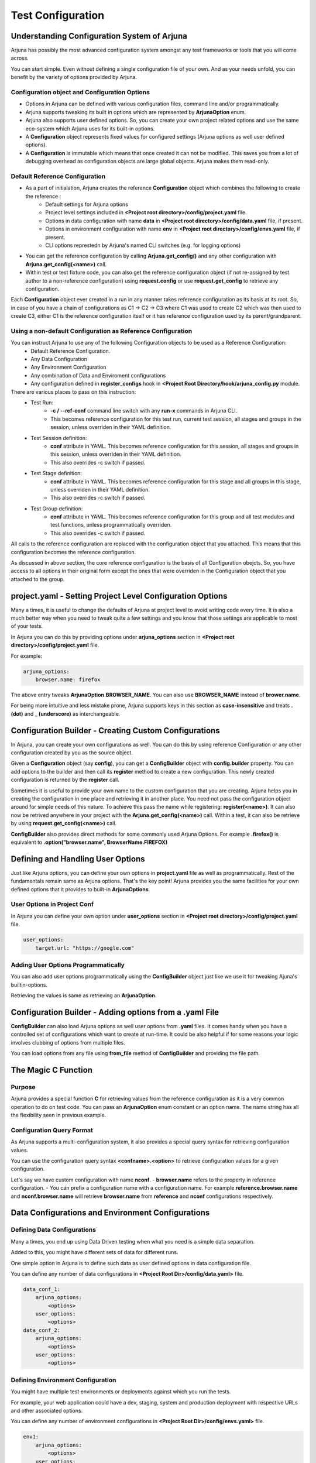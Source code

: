 .. _configuration:

Test Configuration
==================

Understanding Configuration System of Arjuna
--------------------------------------------

Arjuna has possibly the most advanced configuration system amongst any test frameworks or tools that you will come across.

You can start simple. Even without defining a single configuration file of your own. And as your needs unfold, you can benefit by the variety of options provided by Arjuna.

**Configuration** object and Configuration Options
^^^^^^^^^^^^^^^^^^^^^^^^^^^^^^^^^^^^^^^^^^^^^^^^^^
- Options in Arjuna can be defined with various configuration files, command line and/or programmatically.
- Arjuna supports tweaking its built in options which are represented by **ArjunaOption** enum. 
- Arjuna also supports user defined options. So, you can create your own project related options and use the same eco-system which Arjuna uses for its built-in options.
- A **Configuration** object represents fixed values for configured settings (Arjuna options as well user defined options).
- A **Configuration** is immutable which means that once created it can not be modified. This saves you from a lot of debugging overhead as configuration objects are large global objects. Arjuna makes them read-only.

Default **Reference Configuration**
^^^^^^^^^^^^^^^^^^^^^^^^^^^^^^^^^^^
- As a part of initialation, Arjuna creates the reference **Configuration** object which combines the following to create the reference :
    - Default settings for Arjuna options
    - Project level settings included in **<Project root directory>/config/project.yaml** file.
    - Options in data configuration with name **data** in **<Project root directory>/config/data.yaml** file, if present.
    - Options in environment configuration with name **env** in **<Project root directory>/config/envs.yaml** file, if present.
    - CLI options represtedn by Arjuna's named CLI switches (e.g. for logging options)
- You can get the reference configuration by calling **Arjuna.get_config()** and any other configuration with **Arjuna.get_config(<name>)** call.
- Within test or test fixture code, you can also get the reference configuration object (if not re-assigned by test author to a non-reference configuration) using **request.config** or use **request.get_config** to retrieve any configuration.

Each **Configuration** object ever created in a run in any manner takes reference configuration as its basis at its root. So, in case of you have a chain of configurations as C1 -> C2 -> C3 where C1 was used to create C2 which was then used to create C3, either C1 is the reference configuration itself or it has reference configuration used by its parent/grandparent.


Using a non-default Configuration as Reference Configuration
^^^^^^^^^^^^^^^^^^^^^^^^^^^^^^^^^^^^^^^^^^^^^^^^^^^^^^^^^^^^

You can instruct Arjuna to use any of the following Configuration objects to be used as a Reference Configuration:
    * Default Reference Configuration.
    * Any Data Configuration
    * Any Environment Configuration
    * Any combination of Data and Enviroment configurations
    * Any configuration defined in **register_configs** hook in **<Project Root Directory/hook/arjuna_config.py** module.

There are various places to pass on this instruction:
    * Test Run:
        - **-c / --ref-conf** command line switch with any **run-x** commands in Arjuna CLI. 
        - This becomes reference configuration for this test run, current test session, all stages and groups in the session, unless overriden in their YAML definition.
    * Test Session definition:
        - **conf** attribute in YAML. This becomes reference configuration for this session, all stages and groups in this session, unless overriden in their YAML definition.
        - This also overrides -c switch if passed.
    * Test Stage definition:
        - **conf** attribute in YAML. This becomes reference configuration for this stage and all groups in this stage, unless overriden in their YAML definition.
        - This also overrides -c switch if passed.
    * Test Group definition:
        - **conf** attribute in YAML. This becomes reference configuration for this group and all test modules and test functions, unless programmatically overriden.
        - This also overrides -c switch if passed.    

All calls to the reference configuration are replaced with the configuration object that you attached. This means that this configuration becomes the reference configuration.

As discussed in above section, the core reference configuration is the basis of all Configuration obejcts. So, you have access to all options in their original form except the ones that were overriden in the Configuration object that you attached to the group.


**project.yaml** - Setting Project Level Configuration Options
--------------------------------------------------------------

Many a times, it is useful to change the defaults of Arjuna at project level to avoid writing code every time. It is also a much better way when you need to tweak quite a few settings and you know that those settings are applicable to most of your tests.

In Arjuna you can do this by providing options under **arjuna_options** section in **<Project root directory>/config/project.yaml** file.

For example:

.. code-block:: YAML

    arjuna_options:
        browser.name: firefox

The above entry tweaks **ArjunaOption.BROWSER_NAME**. You can also use **BROWSER_NAME** instead of **brower.name**. 

For being more intuitive and less mistake prone, Arjuna supports keys in this section as **case-insensitive** and treats **. (dot)** and **_ (underscore)** as interchangeable. 

**Configuration Builder** - Creating Custom Configurations
----------------------------------------------------------

In Arjuna, you can create your own configurations as well. You can do this by using reference Configuration or any other configuration created by you as the source object.

Given a **Configuration** object (say **config**), you can get a **ConfigBuilder** object with **config.builder** property. You can add options to the builder and then call its **register** method to create a new configuration. This newly created configuration is returned by the **register** call.

Sometimes it is useful to provide your own name to the custom configuration that you are creating. Arjuna helps you in creating the configuration in one place and retrieving it in another place. You need not pass the configuration object around for simple needs of this nature. To achieve this pass the name while registering: **register(<name>)**. It can also now be retrived anywhere in your project with the **Arjuna.get_config(<name>)** call. Within a test, it can also be retrieve by using **request.get_config(<name>)** call.

**ConfigBuilder** also provides direct methods for some commonly used Arjuna Options. For example **.firefox()** is equivalent to **.option("browser.name", BrowserName.FIREFOX)**

Defining and Handling **User Options**
--------------------------------------

Just like Arjuna options, you can define your own options in **project.yaml** file as well as programmatically. Rest of the fundamentals remain same as Arjuna options. That's the key point! Arjuna provides you the same facilities for your own defined options that it provides to built-in **ArjunaOptions**.

User Options in Project Conf
^^^^^^^^^^^^^^^^^^^^^^^^^^^^

In Arjuna you can define your own option under **user_options** section in **<Project root directory>/config/project.yaml** file.

.. code-block:: YAML

    user_options:
        target.url: "https://google.com"


Adding User Options Programmatically
^^^^^^^^^^^^^^^^^^^^^^^^^^^^^^^^^^^^

You can also add user options programmatically using the **ConfigBuilder** object just like we use it for tweaking Ajuna's builtin-options.

Retrieving the values is same as retrieving an **ArjunaOption**.

Configuration Builder - **Adding options from a .yaml File**
------------------------------------------------------------

**ConfigBuilder** can also load Arjuna options as well user options from **.yaml** files. It comes handy when you have a controlled set of configurations which want to create at run-time. It could be also helpful if for some reasons your logic involves clubbing of options from multiple files.

You can load options from any file using **from_file** method of **ConfigBuilder** and providing the file path.

The Magic **C** Function
------------------------

Purpose 
^^^^^^^

Arjuna provides a special function **C** for retrieving values from the reference configuration as it is a very common operation to do on test code. You can pass an **ArjunaOption** enum constant or an option name. The name string has all the flexibility seen in previous example.

**Configuration Query Format**
^^^^^^^^^^^^^^^^^^^^^^^^^^^^^^

As Arjuna supports a multi-configuration system, it also provides a special query syntax for retrieving configuration values.

You can use the configuration query syntax **<confname>.<option>** to retrieve configuration values for a given configuration. 

Let's say we have custom configuration with name **nconf**. 
- **browser.name** refers to the property in reference configuration.
- You can prefix a configuration name with a configuration name. For example **reference.browser.name** and **nconf.browser.name** will retrieve **browser.name** from **reference** and **nconf** configurations respectively.

**Data Configurations and Environment Configurations**
------------------------------------------------------


Defining Data Configurations
^^^^^^^^^^^^^^^^^^^^^^^^^^^^

Many a times, you end up using Data Driven testing when what you need is a simple data separation. 

Added to this, you might have different sets of data for different runs. 

One simple option in Arjuna is to define such data as user defined options in data configuration file. 

You can define any number of data configurations in **<Project Root Dir>/config/data.yaml>** file.


.. code-block:: YAML

    data_conf_1:
        arjuna_options:
            <options>
        user_options:
            <options>
    data_conf_2:
        arjuna_options:
            <options>
        user_options:
            <options>



Defining Environment Configuration
^^^^^^^^^^^^^^^^^^^^^^^^^^^^^^^^^^

You might have multiple test environments or deployments against which you run the tests. 

For example, your web application could have a dev, staging, system and production deployment with respective URLs and other associated options. 

You can define any number of environment configurations in **<Project Root Dir>/config/envs.yaml>** file.


.. code-block:: YAML

    env1:
        arjuna_options:
            <options>
        user_options:
            <options>
    env2:
        arjuna_options:
            <options>
        user_options:
            <options>



Combining Data and Environment Configurations
^^^^^^^^^^^^^^^^^^^^^^^^^^^^^^^^^^^^^^^^^^^^^

Another need is that you might want to use data and environment information in combination.

Arjuna has built-in support for this and does it by default for you.

Arjuna automatically loads these combinations of data confs and environment confs when it loads. For each combination:
    - Reference config is taken as base (which means Arjuna's internal defaults + Options that you have passed in project.yaml + Default data conf (if defined) + Default env conf (if defined))
        * For default data and env conf, see the next section.
    - A given data conf is superimposed
    - A given env conf is superimposed
    - CLI options are superimposed

The config name is set to **<dataconfname>_<envconfname>** e.g. **data1_env1**.

You can retrieve an environment config by its name using **Arjuna.get_config** (anywhere in your project) or **request.get_config** call (in a test fixture or test function). Now you can inquire the values just like you deal with any configuration in Arjuna. 

You can also retrieve their options using the magic **C** function, for example **C("data1_env1.browser.name")**

Default Data Configuration and Environment Configuration
^^^^^^^^^^^^^^^^^^^^^^^^^^^^^^^^^^^^^^^^^^^^^^^^^^^^^^^^

A data configuration with name **data** is considered a default.

An environment configuration with name **env** is considered a default.

What it means is that if these configurations are defined, then Arjuna uses options contained in them to update the reference configuration.

This feature has the following side-effects:
    * A configuration with name **data_env** is same as the reference configuration.
    * A configuration with name **data1_env** is same as **data1**
    * A configuration with name **data_env1** is same as **env1**